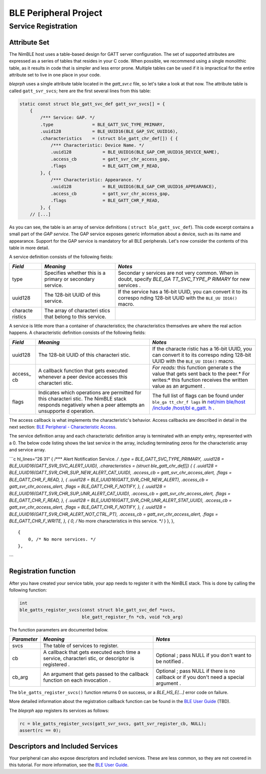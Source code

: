 BLE Peripheral Project
----------------------

Service Registration
~~~~~~~~~~~~~~~~~~~~

Attribute Set
^^^^^^^^^^^^^

The NimBLE host uses a table-based design for GATT server configuration.
The set of supported attributes are expressed as a series of tables that
resides in your C code. When possible, we recommend using a single
monolithic table, as it results in code that is simpler and less error
prone. Multiple tables can be used if it is impractical for the entire
attribute set to live in one place in your code.

*bleprph* uses a single attribute table located in the *gatt\_svr.c*
file, so let's take a look at that now. The attribute table is called
``gatt_svr_svcs``; here are the first several lines from this table:

.. code:: c

    static const struct ble_gatt_svc_def gatt_svr_svcs[] = {
        {
            /*** Service: GAP. */
            .type               = BLE_GATT_SVC_TYPE_PRIMARY,
            .uuid128            = BLE_UUID16(BLE_GAP_SVC_UUID16),
            .characteristics    = (struct ble_gatt_chr_def[]) { {
                /*** Characteristic: Device Name. */
                .uuid128            = BLE_UUID16(BLE_GAP_CHR_UUID16_DEVICE_NAME),
                .access_cb          = gatt_svr_chr_access_gap,
                .flags              = BLE_GATT_CHR_F_READ,
            }, {
                /*** Characteristic: Appearance. */
                .uuid128            = BLE_UUID16(BLE_GAP_CHR_UUID16_APPEARANCE),
                .access_cb          = gatt_svr_chr_access_gap,
                .flags              = BLE_GATT_CHR_F_READ,
            }, {
        // [...]

As you can see, the table is an array of service definitions (
``struct ble_gatt_svc_def``). This code excerpt contains a small part of
the *GAP service*. The GAP service exposes generic information about a
device, such as its name and appearance. Support for the GAP service is
mandatory for all BLE peripherals. Let's now consider the contents of
this table in more detail.

A service definition consists of the following fields:

+----------+------------+----------+
| *Field*  | *Meaning*  | *Notes*  |
+==========+============+==========+
| type     | Specifies  | Secondar |
|          | whether    | y        |
|          | this is a  | services |
|          | primary or | are not  |
|          | secondary  | very     |
|          | service.   | common.  |
|          |            | When in  |
|          |            | doubt,   |
|          |            | specify  |
|          |            | *BLE\_GA |
|          |            | TT\_SVC\ |
|          |            | _TYPE\_P |
|          |            | RIMARY*  |
|          |            | for new  |
|          |            | services |
|          |            | .        |
+----------+------------+----------+
| uuid128  | The        | If the   |
|          | 128-bit    | service  |
|          | UUID of    | has a    |
|          | this       | 16-bit   |
|          | service.   | UUID,    |
|          |            | you can  |
|          |            | convert  |
|          |            | it to    |
|          |            | its      |
|          |            | correspo |
|          |            | nding    |
|          |            | 128-bit  |
|          |            | UUID     |
|          |            | with the |
|          |            | ``BLE_UU |
|          |            | ID16()`` |
|          |            | macro.   |
+----------+------------+----------+
| characte | The array  |          |
| ristics  | of         |          |
|          | characteri |          |
|          | stics      |          |
|          | that       |          |
|          | belong to  |          |
|          | this       |          |
|          | service.   |          |
+----------+------------+----------+

A service is little more than a container of characteristics; the
characteristics themselves are where the real action happens. A
characteristic definition consists of the following fields:

+----------+------------+----------+
| *Field*  | *Meaning*  | *Notes*  |
+==========+============+==========+
| uuid128  | The        | If the   |
|          | 128-bit    | characte |
|          | UUID of    | ristic   |
|          | this       | has a    |
|          | characteri | 16-bit   |
|          | stic.      | UUID,    |
|          |            | you can  |
|          |            | convert  |
|          |            | it to    |
|          |            | its      |
|          |            | correspo |
|          |            | nding    |
|          |            | 128-bit  |
|          |            | UUID     |
|          |            | with the |
|          |            | ``BLE_UU |
|          |            | ID16()`` |
|          |            | macro.   |
+----------+------------+----------+
| access\_ | A callback | *For     |
| cb       | function   | reads:*  |
|          | that gets  | this     |
|          | executed   | function |
|          | whenever a | generate |
|          | peer       | s        |
|          | device     | the      |
|          | accesses   | value    |
|          | this       | that     |
|          | characteri | gets     |
|          | stic.      | sent     |
|          |            | back to  |
|          |            | the      |
|          |            | peer.\ * |
|          |            | For      |
|          |            | writes:* |
|          |            | this     |
|          |            | function |
|          |            | receives |
|          |            | the      |
|          |            | written  |
|          |            | value as |
|          |            | an       |
|          |            | argument |
|          |            | .        |
+----------+------------+----------+
| flags    | Indicates  | The full |
|          | which      | list of  |
|          | operations | flags    |
|          | are        | can be   |
|          | permitted  | found    |
|          | for this   | under    |
|          | characteri | ``ble_ga |
|          | stic.      | tt_chr_f |
|          | The NimBLE | lags``   |
|          | stack      | in       |
|          | responds   | `net/nim |
|          | negatively | ble/host |
|          | when a     | /include |
|          | peer       | /host/bl |
|          | attempts   | e\_gatt. |
|          | an         | h <https |
|          | unsupporte | ://githu |
|          | d          | b.com/ap |
|          | operation. | ache/myn |
|          |            | ewt-core |
|          |            | /blob/ma |
|          |            | ster/net |
|          |            | /nimble/ |
|          |            | host/inc |
|          |            | lude/hos |
|          |            | t/ble_ga |
|          |            | tt.h>`__ |
|          |            | .        |
+----------+------------+----------+

The access callback is what implements the characteristic's behavior.
Access callbacks are described in detail in the next section: `BLE
Peripheral - Characteristic Access <bleprph-chr-access/>`__.

The service definition array and each characteristic definition array is
terminated with an empty entry, represented with a 0. The below code
listing shows the last service in the array, including terminating zeros
for the characteristic array and service array.

\`\`\`c hl\_lines="26 31" { /\*\*\* Alert Notification Service. */ .type
= BLE\_GATT\_SVC\_TYPE\_PRIMARY, .uuid128 =
BLE\_UUID16(GATT\_SVR\_SVC\_ALERT\_UUID), .characteristics = (struct
ble\_gatt\_chr\_def[]) { { .uuid128 =
BLE\_UUID16(GATT\_SVR\_CHR\_SUP\_NEW\_ALERT\_CAT\_UUID), .access\_cb =
gatt\_svr\_chr\_access\_alert, .flags = BLE\_GATT\_CHR\_F\_READ, }, {
.uuid128 = BLE\_UUID16(GATT\_SVR\_CHR\_NEW\_ALERT), .access\_cb =
gatt\_svr\_chr\_access\_alert, .flags = BLE\_GATT\_CHR\_F\_NOTIFY, }, {
.uuid128 = BLE\_UUID16(GATT\_SVR\_CHR\_SUP\_UNR\_ALERT\_CAT\_UUID),
.access\_cb = gatt\_svr\_chr\_access\_alert, .flags =
BLE\_GATT\_CHR\_F\_READ, }, { .uuid128 =
BLE\_UUID16(GATT\_SVR\_CHR\_UNR\_ALERT\_STAT\_UUID), .access\_cb =
gatt\_svr\_chr\_access\_alert, .flags = BLE\_GATT\_CHR\_F\_NOTIFY, }, {
.uuid128 = BLE\_UUID16(GATT\_SVR\_CHR\_ALERT\_NOT\_CTRL\_PT),
.access\_cb = gatt\_svr\_chr\_access\_alert, .flags =
BLE\_GATT\_CHR\_F\_WRITE, }, { 0, /* No more characteristics in this
service. \*/ } }, },

::

    {
        0, /* No more services. */
    },

\`\`\`

Registration function
^^^^^^^^^^^^^^^^^^^^^

After you have created your service table, your app needs to register it
with the NimBLE stack. This is done by calling the following function:

.. code:: c

    int
    ble_gatts_register_svcs(const struct ble_gatt_svc_def *svcs,
                            ble_gatt_register_fn *cb, void *cb_arg)

The function parameters are documented below.

+--------------+------------+----------+
| *Parameter*  | *Meaning*  | *Notes*  |
+==============+============+==========+
| svcs         | The table  |          |
|              | of         |          |
|              | services   |          |
|              | to         |          |
|              | register.  |          |
+--------------+------------+----------+
| cb           | A callback | Optional |
|              | that gets  | ;        |
|              | executed   | pass     |
|              | each time  | NULL if  |
|              | a service, | you      |
|              | characteri | don't    |
|              | stic,      | want to  |
|              | or         | be       |
|              | descriptor | notified |
|              | is         | .        |
|              | registered |          |
|              | .          |          |
+--------------+------------+----------+
| cb\_arg      | An         | Optional |
|              | argument   | ;        |
|              | that gets  | pass     |
|              | passed to  | NULL if  |
|              | the        | there is |
|              | callback   | no       |
|              | function   | callback |
|              | on each    | or if    |
|              | invocation | you      |
|              | .          | don't    |
|              |            | need a   |
|              |            | special  |
|              |            | argument |
|              |            | .        |
+--------------+------------+----------+

The ``ble_gatts_register_svcs()`` function returns 0 on success, or a
*BLE\_HS\_E[...]* error code on failure.

More detailed information about the registration callback function can
be found in the `BLE User Guide <../../../network/ble/ble_intro/>`__
(TBD).

The *bleprph* app registers its services as follows:

.. code:: c

        rc = ble_gatts_register_svcs(gatt_svr_svcs, gatt_svr_register_cb, NULL);
        assert(rc == 0);

Descriptors and Included Services
^^^^^^^^^^^^^^^^^^^^^^^^^^^^^^^^^

Your peripheral can also expose descriptors and included services. These
are less common, so they are not covered in this tutorial. For more
information, see the `BLE User
Guide <../../../network/ble/ble_intro/>`__.
